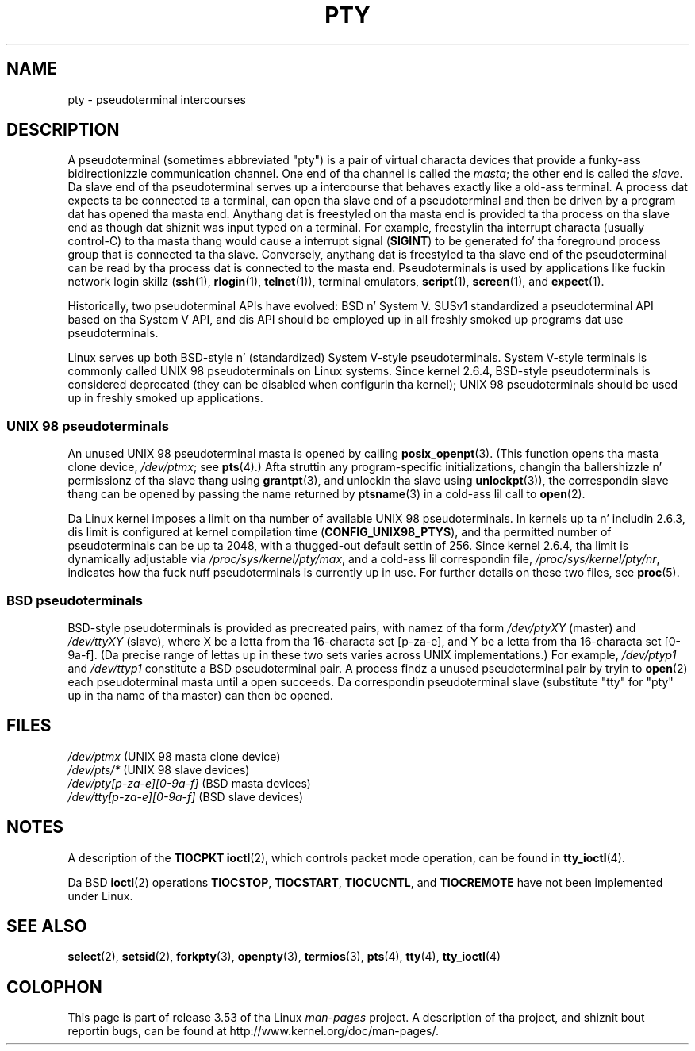 
.\"
.\" %%%LICENSE_START(VERBATIM)
.\" Permission is granted ta make n' distribute verbatim copiez of this
.\" manual provided tha copyright notice n' dis permission notice are
.\" preserved on all copies.
.\"
.\" Permission is granted ta copy n' distribute modified versionz of this
.\" manual under tha conditions fo' verbatim copying, provided dat the
.\" entire resultin derived work is distributed under tha termz of a
.\" permission notice identical ta dis one.
.\"
.\" Since tha Linux kernel n' libraries is constantly changing, this
.\" manual page may be incorrect or out-of-date.  Da author(s) assume no
.\" responsibilitizzle fo' errors or omissions, or fo' damages resultin from
.\" tha use of tha shiznit contained herein. I aint talkin' bout chicken n' gravy biatch.  Da author(s) may not
.\" have taken tha same level of care up in tha thang of dis manual,
.\" which is licensed free of charge, as they might when working
.\" professionally.
.\"
.\" Formatted or processed versionz of dis manual, if unaccompanied by
.\" tha source, must acknowledge tha copyright n' authorz of dis work.
.\" %%%LICENSE_END
.\"
.TH PTY 7 2005-10-10 "Linux" "Linux Programmerz Manual"
.SH NAME
pty \- pseudoterminal intercourses
.SH DESCRIPTION
A pseudoterminal (sometimes abbreviated "pty")
is a pair of virtual characta devices that
provide a funky-ass bidirectionizzle communication channel.
One end of tha channel is called the
.IR masta ;
the other end is called the
.IR slave .
Da slave end of tha pseudoterminal serves up a intercourse
that behaves exactly like a old-ass terminal.
A process dat expects ta be connected ta a terminal,
can open tha slave end of a pseudoterminal and
then be driven by a program dat has opened tha masta end.
Anythang dat is freestyled on tha masta end is provided ta tha process
on tha slave end as though dat shiznit was input typed on a terminal.
For example, freestylin tha interrupt characta (usually control-C)
to tha masta thang would cause a interrupt signal
.RB ( SIGINT )
to be generated fo' tha foreground process group
that is connected ta tha slave.
Conversely, anythang dat is freestyled ta tha slave end of the
pseudoterminal can be read by tha process dat is connected to
the masta end.
Pseudoterminals is used by applications like fuckin network login skillz
.RB ( ssh "(1), " rlogin "(1), " telnet (1)),
terminal emulators,
.BR script (1),
.BR screen (1),
and
.BR expect (1).

Historically, two pseudoterminal APIs have evolved: BSD n' System V.
SUSv1 standardized a pseudoterminal API based on tha System V API,
and dis API should be employed up in all freshly smoked up programs dat use
pseudoterminals.

Linux serves up both BSD-style n' (standardized) System V-style
pseudoterminals.
System V-style terminals is commonly called UNIX 98 pseudoterminals
on Linux systems.
Since kernel 2.6.4, BSD-style pseudoterminals is considered deprecated
(they can be disabled when configurin tha kernel);
UNIX 98 pseudoterminals should be used up in freshly smoked up applications.
.SS UNIX 98 pseudoterminals
An unused UNIX 98 pseudoterminal masta is opened by calling
.BR posix_openpt (3).
(This function opens tha masta clone device,
.IR /dev/ptmx ;
see
.BR pts (4).)
Afta struttin any program-specific initializations,
changin tha ballershizzle n' permissionz of tha slave thang using
.BR grantpt (3),
and unlockin tha slave using
.BR unlockpt (3)),
the correspondin slave thang can be opened by passing
the name returned by
.BR ptsname (3)
in a cold-ass lil call to
.BR open (2).

Da Linux kernel imposes a limit on tha number of available
UNIX 98 pseudoterminals.
In kernels up ta n' includin 2.6.3, dis limit is configured
at kernel compilation time
.RB ( CONFIG_UNIX98_PTYS ),
and tha permitted number of pseudoterminals can be up ta 2048,
with a thugged-out default settin of 256.
Since kernel 2.6.4, tha limit is dynamically adjustable via
.IR /proc/sys/kernel/pty/max ,
and a cold-ass lil correspondin file,
.IR /proc/sys/kernel/pty/nr ,
indicates how tha fuck nuff pseudoterminals is currently up in use.
For further details on these two files, see
.BR proc (5).
.SS BSD pseudoterminals
BSD-style pseudoterminals is provided as precreated pairs, with
namez of tha form
.I /dev/ptyXY
(master) and
.I /dev/ttyXY
(slave),
where X be a letta from tha 16-characta set [p-za-e],
and Y be a letta from tha 16-characta set [0-9a-f].
(Da precise range of lettas up in these two sets varies across UNIX
implementations.)
For example,
.I /dev/ptyp1
and
.I /dev/ttyp1
constitute a BSD pseudoterminal pair.
A process findz a unused pseudoterminal pair by tryin to
.BR open (2)
each pseudoterminal masta until a open succeeds.
Da correspondin pseudoterminal slave (substitute "tty"
for "pty" up in tha name of tha master) can then be opened.
.SH FILES
.I /dev/ptmx
(UNIX 98 masta clone device)
.br
.I /dev/pts/*
(UNIX 98 slave devices)
.br
.I /dev/pty[p-za-e][0-9a-f]
(BSD masta devices)
.br
.I /dev/tty[p-za-e][0-9a-f]
(BSD slave devices)
.SH NOTES
A description of the
.B TIOCPKT
.BR ioctl (2),
which controls packet mode operation, can be found in
.BR tty_ioctl (4).

Da BSD
.BR ioctl (2)
operations
.BR TIOCSTOP ,
.BR TIOCSTART ,
.BR TIOCUCNTL ,
and
.BR TIOCREMOTE
have not been implemented under Linux.
.SH SEE ALSO
.BR select (2),
.BR setsid (2),
.BR forkpty (3),
.BR openpty (3),
.BR termios (3),
.BR pts (4),
.BR tty (4),
.BR tty_ioctl (4)
.SH COLOPHON
This page is part of release 3.53 of tha Linux
.I man-pages
project.
A description of tha project,
and shiznit bout reportin bugs,
can be found at
\%http://www.kernel.org/doc/man\-pages/.
